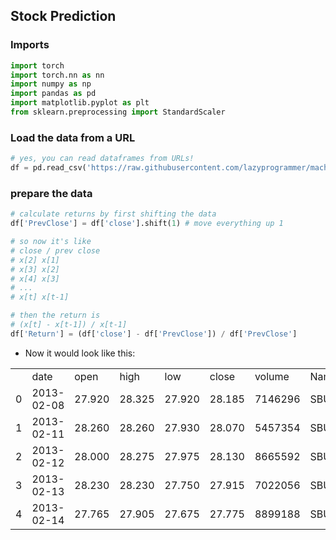 ** Stock Prediction

*** Imports
#+BEGIN_SRC python
import torch
import torch.nn as nn
import numpy as np
import pandas as pd
import matplotlib.pyplot as plt
from sklearn.preprocessing import StandardScaler
#+END_SRC

*** Load the data from a URL
#+BEGIN_SRC python
# yes, you can read dataframes from URLs!
df = pd.read_csv('https://raw.githubusercontent.com/lazyprogrammer/machine_learning_examples/master/tf2.0/sbux.csv')
#+END_SRC

*** prepare the data
#+BEGIN_SRC python
# calculate returns by first shifting the data
df['PrevClose'] = df['close'].shift(1) # move everything up 1

# so now it's like
# close / prev close
# x[2] x[1]
# x[3] x[2]
# x[4] x[3]
# ...
# x[t] x[t-1]
#+END_SRC

#+BEGIN_SRC python
# then the return is
# (x[t] - x[t-1]) / x[t-1]
df['Return'] = (df['close'] - df['PrevClose']) / df['PrevClose']
#+END_SRC

- Now it would look like this:

|   |       date |   open |   high | low    |close   |volume  |Name    |PrevClose      |Return    |
| 0 | 2013-02-08 | 27.920 | 28.325 | 27.920 |28.185  |7146296 |SBUX    |NaN            |NaN       |
| 1 | 2013-02-11 | 28.260 | 28.260 | 27.930 |28.070  |5457354 |SBUX    |28.185         |-0.004080 |
| 2 | 2013-02-12 | 28.000 | 28.275 | 27.975 |28.130  |8665592 |SBUX    |28.070         | 0.002138 |
| 3 | 2013-02-13 | 28.230 | 28.230 | 27.750 |27.915  |7022056 |SBUX    |28.130         |-0.007643 |
| 4 | 2013-02-14 | 27.765 | 27.905 | 27.675 |27.775  |8899188 |SBUX    |27.915         |-0.005015 |
